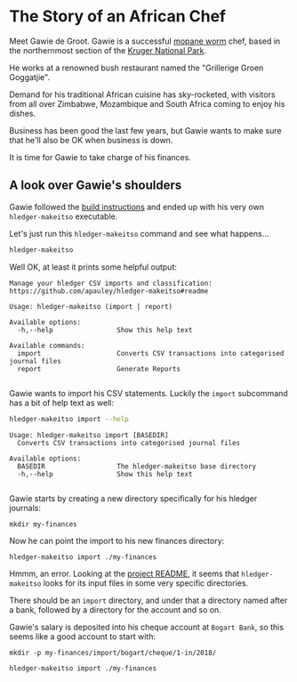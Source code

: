 #+STARTUP: showall
#+PROPERTY: header-args:sh :prologue exec 2>&1 :epilogue echo :

* The Story of an African Chef

Meet Gawie de Groot. Gawie is a successful [[https://en.wikipedia.org/wiki/Gonimbrasia_belina#As_food][mopane worm]] chef, based in the northernmost section of the [[https://en.wikipedia.org/wiki/Kruger_National_Park][Kruger National Park]].

He works at a renowned bush restaurant named the "Grillerige Groen Goggatjie".

Demand for his traditional African cuisine has sky-rocketed, with visitors from all over Zimbabwe, Mozambique and South Africa
coming to enjoy his dishes.

Business has been good the last few years, but Gawie wants to make sure that he'll also be OK when business is down.

It is time for Gawie to take charge of his finances.

** A look over Gawie's shoulders

Gawie followed the [[https://github.com/apauley/hledger-makeitso#build-instructions][build instructions]] and ended up with his very own =hledger-makeitso= executable.

Let's just run this =hledger-makeitso= command and see what happens...

#+NAME: hm-noargs
#+BEGIN_SRC sh :results output :exports both
hledger-makeitso
#+END_SRC

Well OK, at least it prints some helpful output:

#+RESULTS: hm-noargs
#+begin_example
Manage your hledger CSV imports and classification: https://github.com/apauley/hledger-makeitso#readme

Usage: hledger-makeitso (import | report)

Available options:
  -h,--help                Show this help text

Available commands:
  import                   Converts CSV transactions into categorised journal files
  report                   Generate Reports

#+end_example


Gawie wants to import his CSV statements. Luckily the =import= subcommand has a bit of help text as well:

#+NAME: hm-import-help
#+BEGIN_SRC sh :results output :exports both
hledger-makeitso import --help
#+END_SRC

#+RESULTS: hm-import-help
: Usage: hledger-makeitso import [BASEDIR]
:   Converts CSV transactions into categorised journal files
:
: Available options:
:   BASEDIR                  The hledger-makeitso base directory
:   -h,--help                Show this help text
:


Gawie starts by creating a new directory specifically for his hledger journals:
#+NAME: rmdir
#+BEGIN_SRC shell :results none :exports results
rm -rf my-finances
#+END_SRC

#+NAME: newfindir
#+BEGIN_SRC shell :results none :exports both
mkdir my-finances
#+END_SRC

Now he can point the import to his new finances directory:
#+NAME: import1
#+BEGIN_SRC sh :exports both
hledger-makeitso import ./my-finances
#+END_SRC

#+RESULTS: import1

Hmmm, an error.
Looking at the [[https://github.com/apauley/hledger-makeitso#readme][project README]], it seems that =hledger-makeitso= looks for its input files in some very specific directories.

There should be an =import= directory, and under that a directory named after a bank, followed by a directory for the account and so on.

Gawie's salary is deposited into his cheque account at =Bogart Bank=, so this seems like a good account to start with:

#+NAME: firstinputdir
#+BEGIN_SRC shell :results none :exports both
mkdir -p my-finances/import/bogart/cheque/1-in/2018/
#+END_SRC

#+NAME: import1
#+BEGIN_SRC sh :exports both
hledger-makeitso import ./my-finances
#+END_SRC
